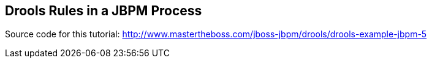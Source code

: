 == Drools Rules in a JBPM Process

Source code for this tutorial: http://www.mastertheboss.com/jboss-jbpm/drools/drools-example-jbpm-5
